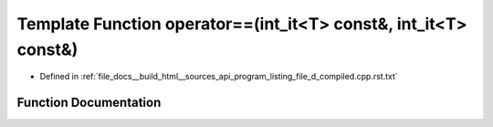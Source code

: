.. _exhale_function_program__listing__file__d__compiled_8cpp_8rst_8txt_1a2a9660e705c73071a9c68c86e5e92e29:

Template Function operator==(int_it<T> const&, int_it<T> const&)
================================================================

- Defined in :ref:`file_docs__build_html__sources_api_program_listing_file_d_compiled.cpp.rst.txt`


Function Documentation
----------------------


.. doxygenfunction:: operator==(int_it<T> const&, int_it<T> const&)
